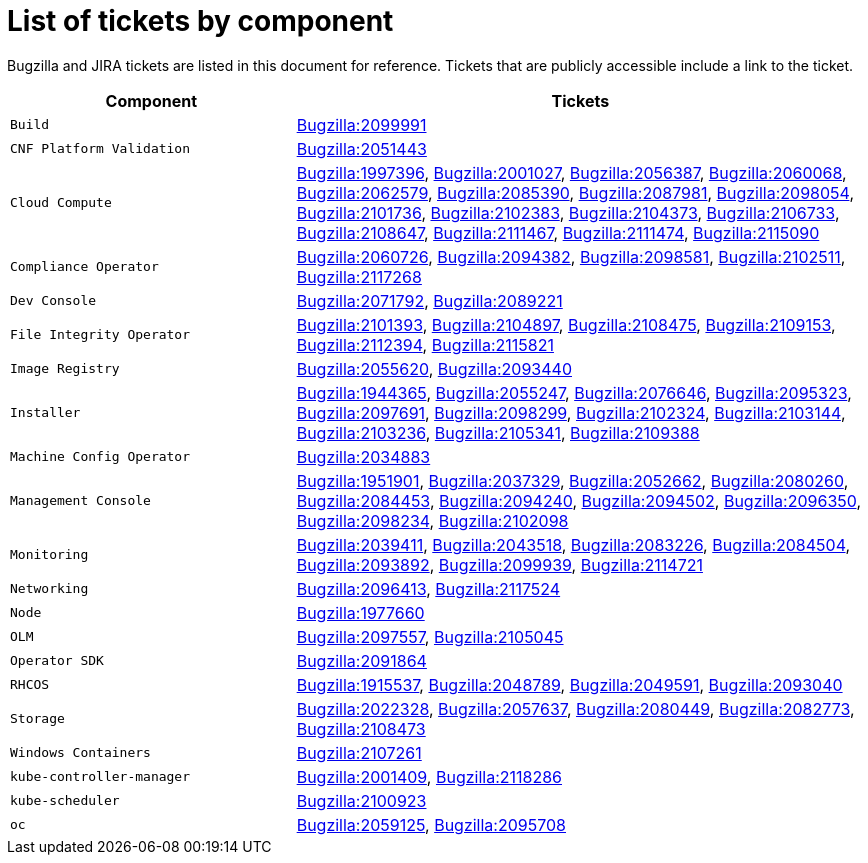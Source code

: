 [appendix]
= List of tickets by component

Bugzilla and JIRA tickets are listed in this document for reference. Tickets that are publicly accessible include a link to the ticket.

[cols="1,2", options="header"]
|===
| Component | Tickets

| `Build` | xref:BZ-2099991[Bugzilla:2099991]

| `CNF Platform Validation` | xref:BZ-2051443[Bugzilla:2051443]

| `Cloud Compute` | xref:BZ-1997396[Bugzilla:1997396], xref:BZ-2001027[Bugzilla:2001027], xref:BZ-2056387[Bugzilla:2056387], xref:BZ-2060068[Bugzilla:2060068], xref:BZ-2062579[Bugzilla:2062579], xref:BZ-2085390[Bugzilla:2085390], xref:BZ-2087981[Bugzilla:2087981], xref:BZ-2098054[Bugzilla:2098054], xref:BZ-2101736[Bugzilla:2101736], xref:BZ-2102383[Bugzilla:2102383], xref:BZ-2104373[Bugzilla:2104373], xref:BZ-2106733[Bugzilla:2106733], xref:BZ-2108647[Bugzilla:2108647], xref:BZ-2111467[Bugzilla:2111467], xref:BZ-2111474[Bugzilla:2111474], xref:BZ-2115090[Bugzilla:2115090]

| `Compliance Operator` | xref:BZ-2060726[Bugzilla:2060726], xref:BZ-2094382[Bugzilla:2094382], xref:BZ-2098581[Bugzilla:2098581], xref:BZ-2102511[Bugzilla:2102511], xref:BZ-2117268[Bugzilla:2117268]

| `Dev Console` | xref:BZ-2071792[Bugzilla:2071792], xref:BZ-2089221[Bugzilla:2089221]

| `File Integrity Operator` | xref:BZ-2101393[Bugzilla:2101393], xref:BZ-2104897[Bugzilla:2104897], xref:BZ-2108475[Bugzilla:2108475], xref:BZ-2109153[Bugzilla:2109153], xref:BZ-2112394[Bugzilla:2112394], xref:BZ-2115821[Bugzilla:2115821]

| `Image Registry` | xref:BZ-2055620[Bugzilla:2055620], xref:BZ-2093440[Bugzilla:2093440]

| `Installer` | xref:BZ-1944365[Bugzilla:1944365], xref:BZ-2055247[Bugzilla:2055247], xref:BZ-2076646[Bugzilla:2076646], xref:BZ-2095323[Bugzilla:2095323], xref:BZ-2097691[Bugzilla:2097691], xref:BZ-2098299[Bugzilla:2098299], xref:BZ-2102324[Bugzilla:2102324], xref:BZ-2103144[Bugzilla:2103144], xref:BZ-2103236[Bugzilla:2103236], xref:BZ-2105341[Bugzilla:2105341], xref:BZ-2109388[Bugzilla:2109388]

| `Machine Config Operator` | xref:BZ-2034883[Bugzilla:2034883]

| `Management Console` | xref:BZ-1951901[Bugzilla:1951901], xref:BZ-2037329[Bugzilla:2037329], xref:BZ-2052662[Bugzilla:2052662], xref:BZ-2080260[Bugzilla:2080260], xref:BZ-2084453[Bugzilla:2084453], xref:BZ-2094240[Bugzilla:2094240], xref:BZ-2094502[Bugzilla:2094502], xref:BZ-2096350[Bugzilla:2096350], xref:BZ-2098234[Bugzilla:2098234], xref:BZ-2102098[Bugzilla:2102098]

| `Monitoring` | xref:BZ-2039411[Bugzilla:2039411], xref:BZ-2043518[Bugzilla:2043518], xref:BZ-2083226[Bugzilla:2083226], xref:BZ-2084504[Bugzilla:2084504], xref:BZ-2093892[Bugzilla:2093892], xref:BZ-2099939[Bugzilla:2099939], xref:BZ-2114721[Bugzilla:2114721]

| `Networking` | xref:BZ-2096413[Bugzilla:2096413], xref:BZ-2117524[Bugzilla:2117524]

| `Node` | xref:BZ-1977660[Bugzilla:1977660]

| `OLM` | xref:BZ-2097557[Bugzilla:2097557], xref:BZ-2105045[Bugzilla:2105045]

| `Operator SDK` | xref:BZ-2091864[Bugzilla:2091864]

| `RHCOS` | xref:BZ-1915537[Bugzilla:1915537], xref:BZ-2048789[Bugzilla:2048789], xref:BZ-2049591[Bugzilla:2049591], xref:BZ-2093040[Bugzilla:2093040]

| `Storage` | xref:BZ-2022328[Bugzilla:2022328], xref:BZ-2057637[Bugzilla:2057637], xref:BZ-2080449[Bugzilla:2080449], xref:BZ-2082773[Bugzilla:2082773], xref:BZ-2108473[Bugzilla:2108473]

| `Windows Containers` | xref:BZ-2107261[Bugzilla:2107261]

| `kube-controller-manager` | xref:BZ-2001409[Bugzilla:2001409], xref:BZ-2118286[Bugzilla:2118286]

| `kube-scheduler` | xref:BZ-2100923[Bugzilla:2100923]

| `oc` | xref:BZ-2059125[Bugzilla:2059125], xref:BZ-2095708[Bugzilla:2095708]

|===
